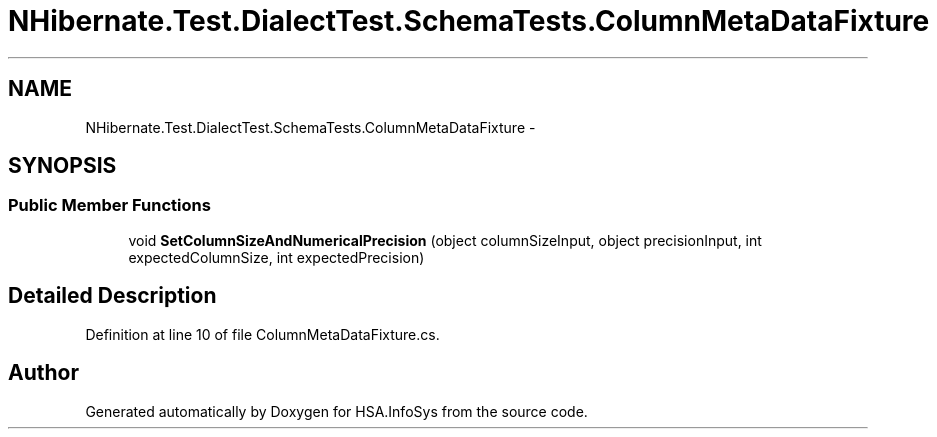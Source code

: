 .TH "NHibernate.Test.DialectTest.SchemaTests.ColumnMetaDataFixture" 3 "Fri Jul 5 2013" "Version 1.0" "HSA.InfoSys" \" -*- nroff -*-
.ad l
.nh
.SH NAME
NHibernate.Test.DialectTest.SchemaTests.ColumnMetaDataFixture \- 
.SH SYNOPSIS
.br
.PP
.SS "Public Member Functions"

.in +1c
.ti -1c
.RI "void \fBSetColumnSizeAndNumericalPrecision\fP (object columnSizeInput, object precisionInput, int expectedColumnSize, int expectedPrecision)"
.br
.in -1c
.SH "Detailed Description"
.PP 
Definition at line 10 of file ColumnMetaDataFixture\&.cs\&.

.SH "Author"
.PP 
Generated automatically by Doxygen for HSA\&.InfoSys from the source code\&.
